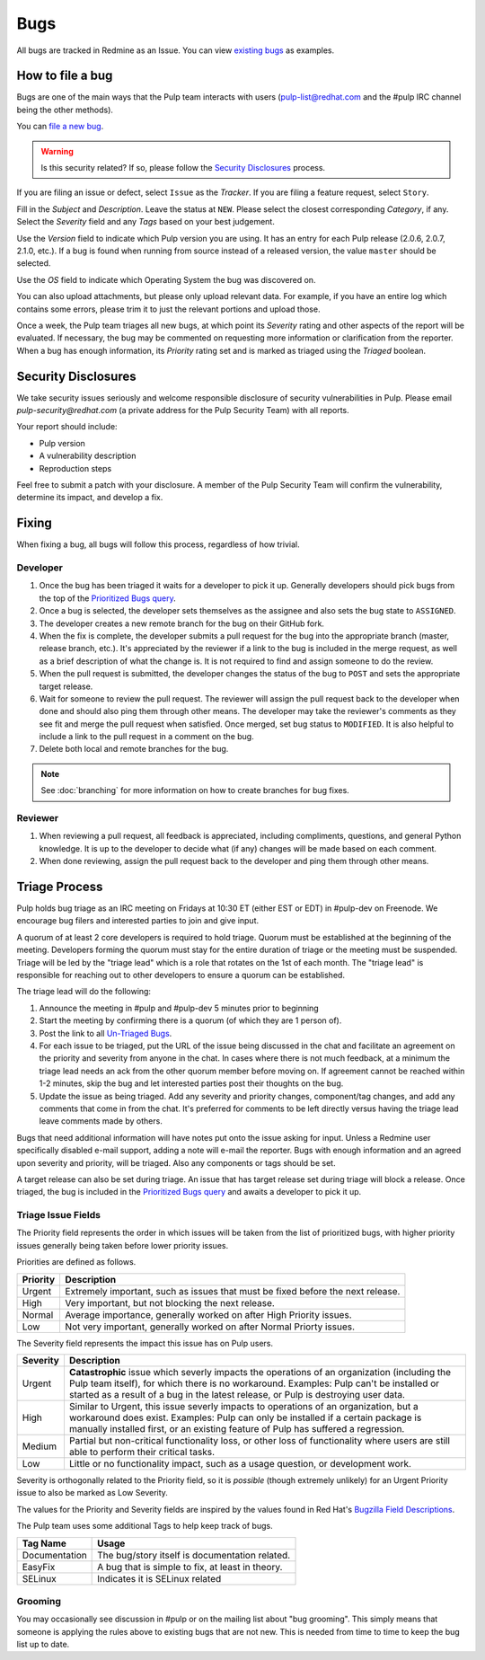 
.. _existing bugs: https://pulp.plan.io/issues?utf8=%E2%9C%93&set_filter=1&f%5B%5D=status_id&op%5Bstatus_id%5D=o&f%5B%5D=tracker_id&op%5Btracker_id%5D=%3D&v%5Btracker_id%5D%5B%5D=1&f%5B%5D=&c%5B%5D=project&c%5B%5D=tracker&c%5B%5D=status&c%5B%5D=priority&c%5B%5D=subject&c%5B%5D=assigned_to&c%5B%5D=updated_on&group_by=

.. _Prioritized Bugs query: https://pulp.plan.io/issues?query_id=33

.. _Un-Triaged Bugs: https://pulp.plan.io/issues?query_id=30

.. _Bugzilla Field Descriptions: https://bugzilla.redhat.com/page.cgi?id=fields.html

Bugs
====

All bugs are tracked in Redmine as an Issue. You can view `existing bugs`_ as examples.

How to file a bug
-----------------

Bugs are one of the main ways that the Pulp team interacts with users
(pulp-list@redhat.com and the #pulp IRC channel being the other methods).

You can `file a new bug <https://pulp.plan.io/projects/pulp/issues/new>`_.

.. warning::
  Is this security related? If so, please follow the `Security Disclosures`_ process.

If you are filing an issue or defect, select ``Issue`` as the *Tracker*. If you
are filing a feature request, select ``Story``.

Fill in the *Subject* and *Description*. Leave the status at ``NEW``. Please
select the closest corresponding *Category*, if any. Select the *Severity* field
and any *Tags* based on your best judgement.

Use the *Version* field to indicate which Pulp version you are using. It has an entry
for each Pulp release (2.0.6, 2.0.7, 2.1.0, etc.). If a bug is found when running
from source instead of a released version, the value ``master`` should be selected.

Use the *OS* field to indicate which Operating System the bug was discovered on.

You can also upload attachments, but please only upload relevant data. For
example, if you have an entire log which contains some errors, please trim it
to just the relevant portions and upload those.

Once a week, the Pulp team triages all new bugs, at which point its
*Severity* rating and other aspects of the report will be evaluated. If
necessary, the bug may be commented on requesting more information or
clarification from the reporter. When a bug has enough information, its
*Priority* rating set and is marked as triaged using the *Triaged* boolean.

.. _security disclosures:

Security Disclosures
--------------------

We take security issues seriously and welcome responsible disclosure of security vulnerabilities
in Pulp. Please email `pulp-security@redhat.com` (a private address for the Pulp Security Team)
with all reports.

Your report should include:

* Pulp version
* A vulnerability description
* Reproduction steps

Feel free to submit a patch with your disclosure. A member of the Pulp Security Team will confirm
the vulnerability, determine its impact, and develop a fix.

Fixing
------

When fixing a bug, all bugs will follow this process, regardless of how trivial.

Developer
^^^^^^^^^

#. Once the bug has been triaged it waits for a developer to pick it up. Generally developers
   should pick bugs from the top of the `Prioritized Bugs query`_.
#. Once a bug is selected, the developer sets themselves as the assignee and also sets the bug
   state to ``ASSIGNED``.
#. The developer creates a new remote branch for the bug on their GitHub fork.
#. When the fix is complete, the developer submits a pull request for the bug into the appropriate
   branch (master, release branch, etc.). It's appreciated by the reviewer if a link to the bug
   is included in the merge request, as well as a brief description of what the change is. It is
   not required to find and assign someone to do the review.
#. When the pull request is submitted, the developer changes the status of the bug to ``POST`` and
   sets the appropriate target release.
#. Wait for someone to review the pull request. The reviewer will assign the pull request back to
   the developer when done and should also ping them through other means. The developer may take
   the reviewer's comments as they see fit and merge the pull request when satisfied. Once merged,
   set bug status to ``MODIFIED``. It is also helpful to include a link to the pull request in a
   comment on the bug.
#. Delete both local and remote branches for the bug.

.. note::
  See :doc:`branching` for more information on how to create branches for bug fixes.

Reviewer
^^^^^^^^
#. When reviewing a pull request, all feedback is appreciated, including compliments, questions,
   and general Python knowledge. It is up to the developer to decide what (if any) changes will
   be made based on each comment.
#. When done reviewing, assign the pull request back to the developer and ping them through
   other means.

Triage Process
--------------

Pulp holds bug triage as an IRC meeting on Fridays at 10:30 ET (either EST or EDT) in #pulp-dev on
Freenode. We encourage bug filers and interested parties to join and give input.

A quorum of at least 2 core developers is required to hold triage. Quorum must be established at
the beginning of the meeting. Developers forming the quorum must stay for the entire duration of
triage or the meeting must be suspended. Triage will be led by the "triage lead" which is a role
that rotates on the 1st of each month. The "triage lead" is responsible for reaching out to other
developers to ensure a quorum can be established.

The triage lead will do the following:

#. Announce the meeting in #pulp and #pulp-dev 5 minutes prior to beginning
#. Start the meeting by confirming there is a quorum (of which they are 1 person of).
#. Post the link to all `Un-Triaged Bugs`_.
#. For each issue to be triaged, put the URL of the issue being discussed in the chat and
   facilitate an agreement on the priority and severity from anyone in the chat. In cases where
   there is not much feedback, at a minimum the triage lead needs an ack from the other quorum
   member before moving on. If agreement cannot be reached within 1-2 minutes, skip the bug and let
   interested parties post their thoughts on the bug.
#. Update the issue as being triaged. Add any severity and priority changes, component/tag changes,
   and add any comments that come in from the chat. It's preferred for comments to be left directly
   versus having the triage lead leave comments made by others.

Bugs that need additional information will have notes put onto the issue asking for input. Unless a
Redmine user specifically disabled e-mail support, adding a note will e-mail the reporter. Bugs
with enough information and an agreed upon severity and priority, will be triaged. Also any
components or tags should be set.

A target release can also be set during triage. An issue that has target release set during triage
will block a release. Once triaged, the bug is included in the `Prioritized Bugs query`_ and awaits
a developer to pick it up.

Triage Issue Fields
^^^^^^^^^^^^^^^^^^^

The Priority field represents the order in which issues will be taken from the list of prioritized
bugs, with higher priority issues generally being taken before lower priority issues.

Priorities are defined as follows.

========    ===============================================================================
Priority    Description
========    ===============================================================================
Urgent      Extremely important, such as issues that must be fixed before the next release.
High        Very important, but not blocking the next release.
Normal      Average importance, generally worked on after High Priority issues.
Low         Not very important, generally worked on after Normal Priorty issues.
========    ===============================================================================

The Severity field represents the impact this issue has on Pulp users.

========    ========================================================================================
Severity    Description
========    ========================================================================================
Urgent      **Catastrophic** issue which severly impacts the operations of an organization
            (including the Pulp team itself), for which there is no workaround. Examples: Pulp can't
            be installed or started as a result of a bug in the latest release, or Pulp is
            destroying user data.
High        Similar to Urgent, this issue severly impacts to operations of an organization, but
            a workaround does exist. Examples: Pulp can only be installed if a certain package is
            manually installed first, or an existing feature of Pulp has suffered a regression.
Medium      Partial but non-critical functionality loss, or other loss of functionality where
            users are still able to perform their critical tasks.
Low         Little or no functionality impact, such as a usage question, or development work.
========    ========================================================================================

Severity is orthogonally related to the Priority field, so it is *possible* (though extremely
unlikely) for an Urgent Priority issue to also be marked as Low Severity.

The values for the Priority and Severity fields are inspired by the values found in Red Hat's
`Bugzilla Field Descriptions`_.

The Pulp team uses some additional Tags to help keep track of bugs.

================   ===============================================================
Tag Name           Usage
================   ===============================================================
Documentation      The bug/story itself is documentation related.
EasyFix            A bug that is simple to fix, at least in theory.
SELinux            Indicates it is SELinux related
================   ===============================================================

Grooming
^^^^^^^^

You may occasionally see discussion in #pulp or on the mailing list about "bug
grooming". This simply means that someone is applying the rules above to
existing bugs that are not new. This is needed from time to time to keep the
bug list up to date.
